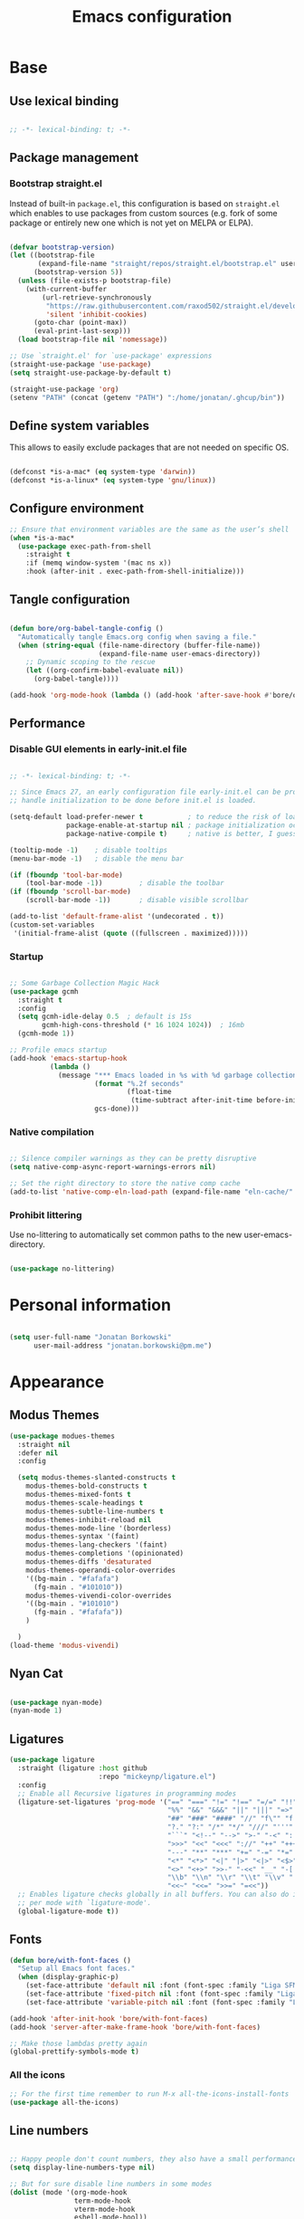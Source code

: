 #+TITLE: Emacs configuration
#+PROPERTY: header-args:emacs-lisp :tangle ./init.el
#+STARTUP: overview

* Base
** Use lexical binding

#+begin_src emacs-lisp

  ;; -*- lexical-binding: t; -*-

#+end_src

** Package management
*** Bootstrap straight.el

Instead of built-in ~package.el~, this configuration is based on ~straight.el~ which enables to use packages from custom sources (e.g. fork of some package or entirely new one which is not yet on MELPA or ELPA).

#+begin_src emacs-lisp

  (defvar bootstrap-version)
  (let ((bootstrap-file
         (expand-file-name "straight/repos/straight.el/bootstrap.el" user-emacs-directory))
        (bootstrap-version 5))
    (unless (file-exists-p bootstrap-file)
      (with-current-buffer
          (url-retrieve-synchronously
           "https://raw.githubusercontent.com/raxod502/straight.el/develop/install.el"
           'silent 'inhibit-cookies)
        (goto-char (point-max))
        (eval-print-last-sexp)))
    (load bootstrap-file nil 'nomessage))

  ;; Use `straight.el' for `use-package' expressions
  (straight-use-package 'use-package)
  (setq straight-use-package-by-default t)

  (straight-use-package 'org)
  (setenv "PATH" (concat (getenv "PATH") ":/home/jonatan/.ghcup/bin"))

#+end_src

** Define system variables

This allows to easily exclude packages that are not needed on specific OS.

#+begin_src emacs-lisp

  (defconst *is-a-mac* (eq system-type 'darwin))
  (defconst *is-a-linux* (eq system-type 'gnu/linux))

#+end_src
** Configure environment
#+begin_src emacs-lisp
  ;; Ensure that environment variables are the same as the user’s shell
  (when *is-a-mac*
    (use-package exec-path-from-shell
      :straight t
      :if (memq window-system '(mac ns x))
      :hook (after-init . exec-path-from-shell-initialize)))
#+end_src
** Tangle configuration

#+begin_src emacs-lisp

  (defun bore/org-babel-tangle-config ()
    "Automatically tangle Emacs.org config when saving a file."
    (when (string-equal (file-name-directory (buffer-file-name))
                        (expand-file-name user-emacs-directory))
      ;; Dynamic scoping to the rescue
      (let ((org-confirm-babel-evaluate nil))
        (org-babel-tangle))))

  (add-hook 'org-mode-hook (lambda () (add-hook 'after-save-hook #'bore/org-babel-tangle-config)))
#+end_src

** Performance
*** Disable GUI elements in early-init.el file

#+begin_src emacs-lisp :tangle ./early-init.el

  ;; -*- lexical-binding: t; -*-

  ;; Since Emacs 27, an early configuration file early-init.el can be provided to
  ;; handle initialization to be done before init.el is loaded.

  (setq-default load-prefer-newer t           ; to reduce the risk of loading outdated byte code files
                package-enable-at-startup nil ; package initialization occurs after `early-init-file'.
                package-native-compile t)     ; native is better, I guess?

  (tooltip-mode -1)    ; disable tooltips
  (menu-bar-mode -1)   ; disable the menu bar

  (if (fboundp 'tool-bar-mode)
      (tool-bar-mode -1))         ; disable the toolbar
  (if (fboundp 'scroll-bar-mode)
      (scroll-bar-mode -1))       ; disable visible scrollbar

  (add-to-list 'default-frame-alist '(undecorated . t))
  (custom-set-variables
   '(initial-frame-alist (quote ((fullscreen . maximized)))))
#+end_src

*** Startup

#+begin_src emacs-lisp

  ;; Some Garbage Collection Magic Hack
  (use-package gcmh
    :straight t
    :config
    (setq gcmh-idle-delay 0.5  ; default is 15s
          gcmh-high-cons-threshold (* 16 1024 1024))  ; 16mb
    (gcmh-mode 1))

  ;; Profile emacs startup
  (add-hook 'emacs-startup-hook
            (lambda ()
              (message "*** Emacs loaded in %s with %d garbage collections."
                       (format "%.2f seconds"
                               (float-time
                                (time-subtract after-init-time before-init-time)))
                       gcs-done)))

#+end_src

*** Native compilation

#+begin_src emacs-lisp

  ;; Silence compiler warnings as they can be pretty disruptive
  (setq native-comp-async-report-warnings-errors nil)

  ;; Set the right directory to store the native comp cache
  (add-to-list 'native-comp-eln-load-path (expand-file-name "eln-cache/" user-emacs-directory))

#+end_src

*** Prohibit littering

Use no-littering to automatically set common paths to the new user-emacs-directory.

#+begin_src emacs-lisp

  (use-package no-littering)

#+end_src

* Personal information

#+begin_src emacs-lisp

  (setq user-full-name "Jonatan Borkowski"
        user-mail-address "jonatan.borkowski@pm.me")

#+end_src

* Appearance

** Modus Themes
#+begin_src emacs-lisp
    (use-package modues-themes
      :straight nil
      :defer nil
      :config

      (setq modus-themes-slanted-constructs t
	    modus-themes-bold-constructs t
	    modus-themes-mixed-fonts t
	    modus-themes-scale-headings t
	    modus-themes-subtle-line-numbers t
	    modus-themes-inhibit-reload nil
	    modus-themes-mode-line '(borderless)
	    modus-themes-syntax '(faint)
	    modus-themes-lang-checkers '(faint)
	    modus-themes-completions '(opinionated)
	    modus-themes-diffs 'desaturated
	    modus-themes-operandi-color-overrides
	    '((bg-main . "#fafafa")
	      (fg-main . "#101010"))
	    modus-themes-vivendi-color-overrides
	    '((bg-main . "#101010")
	      (fg-main . "#fafafa"))
	    )

      )
    (load-theme 'modus-vivendi)
#+end_src
** Nyan Cat
#+begin_src emacs-lisp

  (use-package nyan-mode)
  (nyan-mode 1)

#+end_src

** Ligatures

#+begin_src emacs-lisp
  (use-package ligature
    :straight (ligature :host github
                        :repo "mickeynp/ligature.el")
    :config
    ;; Enable all Recursive ligatures in programming modes
    (ligature-set-ligatures 'prog-mode '("==" "===" "!=" "!==" "=/=" "!!" "??"
                                         "%%" "&&" "&&&" "||" "|||" "=>" "->" "<-"
                                         "##" "###" "####" "//" "f\"" "f'" "${"
                                         "?." "?:" "/*" "*/" "///" "'''" "\"\"\""
                                         "```" "<!--" "-->" ">-" "-<" "::" ">>"
                                         ">>>" "<<" "<<<" "://" "++" "+++" "--"
                                         "---" "**" "***" "+=" "-=" "*=" "/=" "=~"
                                         "<*" "<*>" "<|" "|>" "<|>" "<$>" "<=>"
                                         "<>" "<+>" ">>-" "-<<" "__" "-[ ]" "-[x]"
                                         "\\b" "\\n" "\\r" "\\t" "\\v" "|=" "!~"
                                         "<<~" "<<=" ">>=" "=<<"))
    ;; Enables ligature checks globally in all buffers. You can also do it
    ;; per mode with `ligature-mode'.
    (global-ligature-mode t))

#+end_src

** Fonts
#+begin_src emacs-lisp
  (defun bore/with-font-faces ()
    "Setup all Emacs font faces."
    (when (display-graphic-p)
      (set-face-attribute 'default nil :font (font-spec :family "Liga SFMono Nerd Font" :size 24 :weight 'regular))
      (set-face-attribute 'fixed-pitch nil :font (font-spec :family "Liga SFMono Nerd Font" :size 24 :weight 'regular))
      (set-face-attribute 'variable-pitch nil :font (font-spec :family "Liga SFMono Nerd Font" :size 24 :weight 'light))))

  (add-hook 'after-init-hook 'bore/with-font-faces)
  (add-hook 'server-after-make-frame-hook 'bore/with-font-faces)

  ;; Make those lambdas pretty again
  (global-prettify-symbols-mode t)

#+end_src

*** All the icons
#+begin_src emacs-lisp
  ;; For the first time remember to run M-x all-the-icons-install-fonts
  (use-package all-the-icons)
#+end_src

** Line numbers

#+begin_src emacs-lisp

  ;; Happy people don't count numbers, they also have a small performance boost to Emacs
  (setq display-line-numbers-type nil)

  ;; But for sure disable line numbers in some modes
  (dolist (mode '(org-mode-hook
                  term-mode-hook
                  vterm-mode-hook
                  eshell-mode-hool))
    (add-hook mode (lambda () (display-line-numbers-mode 0))))

#+end_src

** Tabs

#+begin_src emacs-lisp
  (use-package tab-bar
    :straight nil
    :config
    (setq tab-bar-close-button-show nil
          tab-bar-new-button nil
          tab-bar-separator " "
          tab-bar-show 1)
    :init
    (setq tab-bar-new-tab-to 'rightmost
          tab-bar-close-tab-select 'recent
          ;; set default tab name to current buffer.
          ;; alternative is to set new tab to scratch - tab-bar-new-tab-choice "*scratch*"
          tab-bar-new-tab-choice t
          tab-bar-tab-name-function 'tab-bar-tab-name-current
          tab-bar-format '(tab-bar-format-history tab-bar-format-tabs)
          ))

  (tab-bar-history-mode 1)
#+end_src
** TTY tweaks
#+begin_src emacs-lisp
  (set-display-table-slot standard-display-table 'vertical-border (make-glyph-code ?│))

  (setq mode-line-end-spaces nil)
#+end_src
* Editor
** Better defaults

#+begin_src emacs-lisp
  (setq inhibit-splash-screen t
        inhibit-startup-screen t
        inhibit-startup-message t
        initial-scratch-message nil
        kill-do-not-save-duplicates t
        require-final-newline t
        password-cache-expiry nil
        custom-safe-themes t
        scroll-margin 2
        ;; select-enable-clipboard t
        visible-bell t
        warning-minimum-level :error)

  (recentf-mode 1)
  (global-so-long-mode 1)
  (fset 'yes-or-no-p 'y-or-n-p)
  (global-auto-revert-mode t)
  (set-default-coding-systems 'utf-8)
  (global-hl-line-mode 1)

  (setq x-alt-keysym 'meta) ;; Alt as Meta key
#+end_src

** Buffers

#+begin_src emacs-lisp
  (use-package emacs
    :straight nil
    :bind
    (("C-x K"   . bore/kill-buffer)
     ("C-z"     . repeat)
     ("C-c q q" . kill-emacs))
    :init
    ;; Add prompt indicator to `completing-read-multiple'.
    ;; Alternatively try `consult-completing-read-multiple'.
    (defun crm-indicator (args)
      (cons (concat "[CRM] " (car args)) (cdr args)))
    (advice-add #'completing-read-multiple :filter-args #'crm-indicator)

    ;; TAB cycle if there are only few candidates
    (setq completion-cycle-threshold 3)

    ;; Do not allow the cursor in the minibuffer prompt
    (setq minibuffer-prompt-properties
          '(read-only t cursor-intangible t face minibuffer-prompt))
    (add-hook 'minibuffer-setup-hook #'cursor-intangible-mode)

    ;; Clean up whitespace, newlines and line breaks
    (add-hook 'before-save-hook 'delete-trailing-whitespace)

    ;; Emacs 28: Hide commands in M-x which do not work in the current mode.
    ;; Vertico commands are hidden in normal buffers.
    (setq read-extended-command-predicate
          #'command-completion-default-include-p)

    ;; Enable recursive minibuffers
    (setq enable-recursive-minibuffers t)

    ;; Enable indentation+completion using the TAB key.
    ;; `completion-at-point' is often bound to M-TAB.
    (setq tab-always-indent 'complete))

  (defun bore/kill-buffer (&optional arg)
    "Kill buffer which is currently visible (ARG)."
    (interactive "P")
    (if arg
        (call-interactively 'kill-buffer)
      (kill-this-buffer)))
#+end_src


#+begin_src emacs-lisp

  (use-package ibuffer
    :straight nil
    :bind (("C-x C-b" . ibuffer))
    :config
    (setq ibuffer-expert t
          ibuffer-display-summary nil
          ibuffer-use-other-window nil
          ibuffer-show-empty-filter-groups nil
          ibuffer-movement-cycle nil
          ibuffer-default-sorting-mode 'filename/process
          ibuffer-use-header-line t
          ibuffer-default-shrink-to-minimum-size nil
          ibuffer-formats
          '((mark modified read-only locked " "
                  (name 40 40 :left :elide)
                  " "
                  (size 9 -1 :right)
                  " "
                  (mode 16 16 :left :elide)
                  " " filename-and-process)
            (mark " "
                  (name 16 -1)
                  " " filename))
          ibuffer-saved-filter-groups nil
          ibuffer-old-time 48)
    (add-hook 'ibuffer-mode-hook #'hl-line-mode))

#+end_src

** History

#+begin_src emacs-lisp
  (use-package savehist
    :straight nil
    :config
    (setq savehist-save-minibuffer-history t
          savehist-autosave-interval nil
          savehist-additional-variables
          '(kill-ring
            register-alist
            mark-ring global-mark-ring
            search-ring regexp-search-ring))
    (savehist-mode 1))
  (setq undo-limit 80000000
        history-limit 5000
        history-delete-duplicates t)

#+end_src

** Autosave

#+begin_src emacs-lisp

  ;; Enable autosave and backup
  (setq auto-save-default t
        auto-save-file-name-transforms `((".*" ,(expand-file-name "auto-save" user-emacs-directory) t))
        make-backup-files t
        backup-directory-alist `((".*" . ,(expand-file-name "backup" user-emacs-directory)))
        backup-by-copying t
        version-control t
        delete-old-versions t
        kept-new-versions 6
        kept-old-versions 2
        create-lockfiles nil)

#+end_src

** Recent files

#+begin_src emacs-lisp

  (use-package recentf
    :straight nil
    :commands recentf-open-files
    :config
    (setq recentf-max-menu-items 100
          recentf-max-saved-items 100)
    (recentf-mode 1))

#+end_src

** Parens

#+begin_src emacs-lisp

  (use-package paren
    :straight nil
    :config
    (setq show-paren-delay 0
          show-paren-highlight-openparen t
          show-paren-when-point-inside-paren t)
    (show-paren-mode 1))

  ;; A little bit of rainbow here and there
  (use-package rainbow-delimiters
    :straight t
    :hook (prog-mode . rainbow-delimiters-mode))

#+end_src
** Electric behavior

#+begin_src emacs-lisp

  (use-package elec-pair
    :straight nil
    :config
    (setq electric-pair-inhibit-predicate'electric-pair-conservative-inhibit
          electric-pair-skip-self 'electric-pair-default-skip-self
          electric-pair-skip-whitespace nil
          electric-pair-preserve-balance t)
    (electric-indent-mode 1)
    (electric-pair-mode 1))

#+end_src

** Navigation
*** Scrolling

#+begin_src emacs-lisp
  (setq scroll-conservatively 101                    ; value greater than 100 gets rid of half page jumping
        mouse-wheel-scroll-amount '(3 ((shift) . 3)) ; how many lines at a time
        mouse-wheel-progressive-speed t              ; accelerate scrolling
        mouse-wheel-follow-mouse 't)                 ; scroll window under mouse
#+end_src

*** Isearch

#+begin_src emacs-lisp

  (use-package isearch
    :straight nil
    :bind
    :config
    (setq isearch-lazy-count t))

#+end_src

*** Avy

#+begin_src emacs-lisp

  ;; Just a thought... and you are there!
  (use-package avy
    :straight t
    :bind (("C-'" . avy-goto-char-timer)
           :map isearch-mode-map
           ("C-'" . avy-isearch))
    :config
    (setq avy-keys '(?n ?e ?i ?s ?t ?r ?i ?a)
          avy-timeout-seconds .3
          avy-background t))

#+end_src

*** Ace-window

#+begin_src emacs-lisp

  (use-package ace-window
    :straight t
    :commands ace-window
    :bind ("M-o" . ace-window)
    :config
    (setq aw-keys '(?n ?e ?i ?s ?t ?r ?i ?a)))

#+end_src

*** Winner-mode

#+begin_src emacs-lisp

  ;; Allow me to undo my windows
  (use-package winner
    :straight nil
    :hook
    (after-init . winner-mode))

#+end_src

** Mode-line

#+begin_src emacs-lisp
  (setq mode-line-position-line-format `(" %l:%c"))
  (setq mode-line-position-column-line-format '(" %l,%c"))
  (setq mode-line-compact nil)
  (setq-default mode-line-format
                '("%e"
                  mode-line-front-space
                  mode-line-mule-info
                  mode-line-client
                  mode-line-modified
                  mode-line-remote
                  mode-line-frame-identification
                  mode-line-buffer-identification
                  "  "
                  mode-line-position
                  "  "
                  (vc-mode vc-mode)
                  "  "
                  mode-line-modes
                  "  "
                  mode-line-misc-info
                  mode-line-end-spaces))

  (use-package minions
    :straight t
    :config
    (minions-mode 1))
#+end_src

** Helpful packages

#+begin_src emacs-lisp
  (use-package which-key
    :straight t
    :defer t
    :init (which-key-mode)
    :config
    (setq which-key-idle-delay 0.5))

  (use-package helpful
    :straight t
    :commands helpful-callable helpful-variable helpful-command helpful-key
    :bind
    ([remap describe-function] . helpful-function)
    ([remap describe-command]  . helpful-command)
    ([remap describe-variable] . helpful-variable)
    ([remap describe-key]      . helpful-key))

#+end_src
** Highlight TODO in code
#+begin_src emacs-lisp
  (use-package hl-todo
    :straight t
    :hook (prog-mode . hl-todo-mode))
#+end_src

** Multiple cursors
#+begin_src emacs-lisp
  (use-package iedit
    :straight t
    :commands iedit-mode iedit-rectangle-mode
    :bind ("C-;" . iedit-mode))

  (use-package evil-multiedit
    :defer t)

  (use-package multiple-cursors
    :straight t
    :bind (("C-<" . mc/mark-previous-like-this)
           ("C->" . mc/mark-next-like-this)
           ("C-c C-<" . mc/mark-all-like-this)
           ("C-S-<mouse-1>" . mc/add-cursor-on-click)))

  ;; add evil-mc
#+end_src

** Clipetty
#+begin_src emacs-lisp
  (use-package clipetty
    :straight t
    :unless (display-graphic-p)
    :hook (tty-setup . global-clipetty-mode))
#+end_src
* Tools
** Spellcheck
#+begin_src emacs-lisp
  (use-package ispell
    :straight nil
    :config
    (setq ispell-program-name "hunspell"
          ispell-dictionary "en_US,pl_PL")
    (ispell-set-spellchecker-params)
    (ispell-hunspell-add-multi-dic ispell-dictionary))

  (use-package flyspell
    :hook ((message-mode git-commit-mode org-mode text-mode) . flyspell-mode)
    :bind (:map flyspell-mode-map
                ("C-." . nil)
                ("C-;" . nil))
    :config
    (setq flyspell-issue-welcome-flag nil
          flyspell-issue-message-flag nil))
#+end_src

** Emacs Web Wowser
#+begin_src emacs-lisp
  (use-package browse-url
    :straight nil
    :config
    (setq browse-url-secondary-browser-function 'eww-browse-url
          browse-url-browser-function 'browse-url-default-browser))

  (use-package shr
    :straight nil
    :config
    (setq shr-use-colors nil             ; t is bad for accessibility
          shr-use-fonts nil              ; t is not for me
          shr-max-image-proportion 0.6
          shr-image-animate nil          ; No GIFs, thank you!
          shr-width nil
          shr-discard-aria-hidden t
          shr-cookie-policy nil))

  (use-package url-cookie
    :straight nil
    :config (setq url-cookie-untrusted-urls '(".*")))

  (use-package eww
    :straight nil
    :bind ("C-c o b" . eww)
    :config
    (setq eww-restore-desktop t
          eww-desktop-remove-duplicates t
          eww-header-line-format nil
          eww-search-prefix "https://duckduckgo.com/?ia="
          eww-download-directory (expand-file-name "~/Downloads")
          eww-suggest-uris
          '(eww-links-at-point
            thing-at-point-url-at-point)
          eww-history-limit 150
          eww-use-external-browser-for-content-type
          "\\`\\(video/\\|audio\\)"
          eww-browse-url-new-window-is-tab nil
          eww-form-checkbox-selected-symbol "[X]"
          eww-form-checkbox-symbol "[ ]"
          eww-retrieve-command nil))
#+end_src

** PDF

#+begin_src emacs-lisp
  (use-package pdf-tools
    :mode ("\\.pdf\\'" . pdf-view-mode)
    :magic ("%PDF" . pdf-view-mode))
#+end_src

** Dired

#+begin_src emacs-lisp
  (use-package dired
    :straight nil
    :commands dired dired-jump
    :config
    (setq dired-kill-when-opening-new-dired-buffer t
          delete-by-moving-to-trash t
          dired-dwim-target t
          dired-recursive-copies 'always
          dired-recursive-deletes 'always))

  (use-package consult-dir
    :straight t
    :bind (("C-x C-d" . consult-dir)
           :map vertico-map
           ("C-x C-d" . consult-dir)
           ("C-x C-j" . consult-dir-jump-file)))

#+end_src

** Project

#+begin_src emacs-lisp
  (use-package project
    :straight t)
#+end_src

** Git

#+begin_src emacs-lisp
  (use-package magit
    :straight t
    :commands magit-file-delete
    :init
    (setq magit-auto-revert-mode nil)             ; `global-auto-revert-mode'
    :config
    (setq transient-default-level 5
          magit-diff-refine-hunk t                ; show granular diffs in selected hunk
          magit-save-repository-buffers nil       ; don't autosave repo buffers
          magit-revision-insert-related-refs nil) ; don't display parent/related refs in commit buffers
    :custom
    (magit-section-visibility-indicator nil)
    (magit-display-buffer-function #'magit-display-buffer-same-window-except-diff-v1))

  (use-package magit-todos
    :after magit
    :config
    (setq magit-todos-keyword-suffix "\\(?:([^)]+)\\)?:?") ; make colon optional
    (define-key magit-todos-section-map "j" nil))


  (use-package ediff
    :straight nil
    :config
    (setq ediff-merge-split-window-function 'split-window-horizontally
          ediff-split-window-function 'split-window-horizontally
          ediff-window-setup-function 'ediff-setup-windows-plain))

  (use-package diff-hl
    :straight t
    :config
    (setq diff-hl-draw-borders nil)
    (global-diff-hl-mode 1))
#+end_src

** Terminal
#+begin_src emacs-lisp
  (use-package eshell
    :straight nil
    :commands eshell
    :bind ("C-c o E" . eshell)
    :config
    (setq eshell-kill-processes-on-exit t
          eshell-highlight-prompt t
          eshell-hist-ignoredups t
          eshell-prompt-regexp "^.* λ "))

  (use-package eshell-syntax-highlighting
    :straight t
    :after eshell-mode
    :config
    (eshell-syntax-highlighting-global-mode +1))

  (use-package eshell-toggle
    :straight t
    :commands eshell-toggle
    :bind ("C-c o e" . eshell-toggle)
    :custom
    (eshell-toggle-size-fraction 4)
    (eshell-toggle-run-command nil))

  (use-package vterm
    :straight t
    :bind
    ("C-c o t" . vterm-other-window)
    ("C-c o T" . vterm)
    :config
    (setq vterm-kill-buffer-on-exit t
          vterm-always-compile-module t
          vterm-max-scrollback 5000
          vterm-timer-delay nil
          vterm-shell "/bin/zsh"))

#+end_src
** Rainbow mode
#+begin_src emacs-lisp
  (use-package rainbow-mode
    :straight t
    :commands rainbow-mode)
#+end_src

** Olivetti
#+begin_src emacs-lisp
  (use-package olivetti
    :straight t
    :commands olivetti-mode
    :config
    (setq olivetti-body-width 100))
#+end_src
** OS TTY

#+begin_src emacs-lisp
  (setq xterm-set-window-title t)
  (setq visible-cursor nil)
  ;; Enable the mouse in terminal Emacs
  (add-hook 'tty-setup-hook #'xterm-mouse-mode)
#+end_src

** Embark

#+begin_src emacs-lisp
  (use-package embark
    :straight t
    :bind
    (("C-." . embark-act)
     ("C-h B" . embark-bindings))
    :init
    (setq prefix-help-command #'embark-prefix-help-command)
    :config
    ;; Hide the mode line of the Embark live/completions buffers
    (add-to-list 'display-buffer-alist
                 '("\\`\\*Embark Collect \\(Live\\|Completions\\)\\*"
                   nil
                   (window-parameters (mode-line-format . none)))))

  (use-package embark-consult
    :straight t
    :after (embark consult)
    :demand t ; only necessary if you have the hook below
    ;; auto-updating embark collect buffer
    :hook
    (embark-collect-mode . consult-preview-at-point-mode))
#+end_src

** Yasnipet

#+begin_src emacs-lisp
  (use-package yasnippet
    :straight t
    :config
    (setq yas-snippet-dirs
          (append yas-snippet-dirs
                  '("~/.emacs.d/snippets")))
    (yas-global-mode 1)
    )
#+end_src
** TempEL
#+begin_src emacs-lisp
  ;; Configure Tempel
  (use-package tempel
    :bind (("M-+" . tempel-complete) ;; Alternative tempel-expand
           ("M-*" . tempel-insert))

    :init

    ;; Setup completion at point
    (defun tempel-setup-capf ()
      ;; Add the Tempel Capf to `completion-at-point-functions'. `tempel-expand'
      ;; only triggers on exact matches. Alternatively use `tempel-complete' if
      ;; you want to see all matches, but then Tempel will probably trigger too
      ;; often when you don't expect it.
      ;; NOTE: We add `tempel-expand' *before* the main programming mode Capf,
      ;; such that it will be tried first.
      (setq-local completion-at-point-functions
                  (cons #'tempel-expand
                        completion-at-point-functions)))

    (add-hook 'prog-mode-hook 'tempel-setup-capf)
    (add-hook 'text-mode-hook 'tempel-setup-capf)

    ;; Optionally make the Tempel templates available to Abbrev,
    ;; either locally or globally. `expand-abbrev' is bound to C-x '.
    ;; (add-hook 'prog-mode-hook #'tempel-abbrev-mode)
    ;; (tempel-global-abbrev-mode)
    )
#+end_src

** Elfeed RSS
#+begin_src emacs-lisp
  (use-package elfeed
    :straight t
    :config
    (setq elfeed-feeds
          '(("https://sachachua.com/blog/category/emacs/feed/" blog emacs)
            ("https://lexi-lambda.github.io/feeds/all.atom.xml" blog haskell alexis)
            ("https://www.stephendiehl.com/feed.rss" blog diehl haskell)
            ("http://www.reddit.com/r/emacs/.rss" reddit emacs)))
    :bind
    ("C-x w" . elfeed))
#+end_src

** Vertico

#+begin_src emacs-lisp
  ;; Enable vertigo
  (use-package vertico
    :straight t
    :init
    (vertico-mode)
    (setq vertico-resize t
          vertico-cycle t
          vertico-count 17
          completion-in-region-function
          (lambda (&rest args)
            (apply (if vertico-mode
                       #'consult-completion-in-region
                     #'completion--in-region)
                   args))))
#+end_src

** Orderless

#+begin_src emacs-lisp

  ;; Use the orderless completion style
  (use-package orderless
    :straight t
    :init
    (setq completion-styles '(orderless)
          completion-category-defaults nil
          completion-category-overrides '((file (styles partial-completion)))))

#+end_src

** Marginalia

#+begin_src emacs-lisp

  ;; I want to know every detail... one the margin
  (use-package marginalia
    :after vertico
    :straight t
    :custom
    (marginalia-annotators '(marginalia-annotators-heavy
                             marginalia-annotators-light
                             nil))
    :init
    (marginalia-mode))

#+end_src
** Embark

#+begin_src emacs-lisp

  (use-package embark
    :ensure t

    :bind
    (("C-." . embark-act)
     ("C-h B" . embark-bindings))

    :init

    ;; Optionally replace the key help with a completing-read interface
    (setq prefix-help-command #'embark-prefix-help-command)

    :config

    ;; Hide the mode line of the Embark live/completions buffers
    (add-to-list 'display-buffer-alist
                 '("\\`\\*Embark Collect \\(Live\\|Completions\\)\\*"
                   nil
                   (window-parameters (mode-line-format . none)))))

  (use-package embark-consult
    :after (embark consult)
    :config
    (add-hook 'embark-collect-mode-hook #'consult-preview-at-point-mode))

#+end_src
** Consult
#+begin_src emacs-lisp

  (use-package consult
    :straight t
    :defer t
    :bind (
           ;; C-x bindings (ctl-x-map)
           ("C-x C-r" . consult-recent-file)
           ("C-x M-:" . consult-complex-command)     ; orig. repeat-complex-command
           ("C-x b"   . consult-buffer)              ; orig. switch-to-buffer
           ("C-x M-k" . consult-kmacro)
           ("C-x M-m" . consult-minor-mode-menu)
           ("C-x r b" . consult-bookmark)            ; override bookmark-jump
           ("C-x 4 b" . consult-buffer-other-window) ; orig. switch-to-buffer-other-window
           ("C-x 5 b" . consult-buffer-other-frame)  ; orig. switch-to-buffer-other-frame
           ;; Other custom bindings
           ("M-y" . consult-yank-pop)                ; orig. yank-pop
           ("<help> a" . consult-apropos)            ; orig. apropos-command
           ;; M-g bindings (goto-map)
           ("M-g e" . consult-compile-error)
           ("M-g f" . consult-flycheck)               ; Alternative: consult-flycheck
           ("M-g g" . consult-goto-line)             ; orig. goto-line
           ("M-g M-g" . consult-goto-line)           ; orig. goto-line
           ("M-g o" . consult-outline)               ; Alternative: consult-org-heading
           ("M-g m" . consult-mark)
           ("M-g k" . consult-global-mark)
           ("M-g i" . consult-imenu)
           ("M-g I" . consult-imenu-multi)
           ;; M-s bindings (search-map)
           ("M-s f" . consult-find)
           ("M-s F" . consult-locate)
           ("M-s g" . consult-grep)
           ("M-s G" . consult-git-grep)
           ("M-s r" . consult-ripgrep)
           ("M-s l" . consult-line)
           ("M-s L" . consult-line-multi)
           ("M-s m" . consult-multi-occur)
           ("M-s k" . consult-keep-lines)
           ("M-s u" . consult-focus-lines)
           ;; Isearch integration
           ("M-s e" . consult-isearch-history)
           :map isearch-mode-map
           ("M-e" . consult-isearch-history)          ; orig. isearch-edit-string
           ("M-s e" . consult-isearch-history))       ; orig. isearch-edit-string

    :hook (completion-list-mode . consult-preview-at-point-mode)
    :init
    (setq register-preview-delay 0
          register-preview-function #'consult-register-format)
    (advice-add #'register-preview :override #'consult-register-window)
    (advice-add #'completing-read-multiple :override #'consult-completing-read-multiple)
    (setq xref-show-xrefs-function #'consult-xref
          xref-show-definitions-function #'consult-xref)
    :config
    (consult-customize
     consult-theme
     :preview-key '(:debounce 0.5 any)
     consult-ripgrep consult-git-grep consult-grep
     consult-bookmark consult-recent-file consult-xref
     ;; consult--source-file consult--source-project-file consult--source-bookmark
     :preview-key (kbd "M-."))

    (setq consult-narrow-key "<"
          consult-line-numbers-widen t
          consult-async-min-input 2
          consult-async-refresh-delay  0.15
          consult-async-input-throttle 0.2
          consult-async-input-debounce 0.1)

    (setq consult-project-root-function
          (lambda ()
            (when-let (project (project-current))
              (car (project-roots project))))))

#+end_src
** Mu4e
#+begin_src emacs-lisp
  (when *is-a-linux*
    (use-package mu4e
      :straight nil
      :commands mu4e mu4e-compose-new
      :bind ("C-c o m" . mu4e)

      :config
      (require 'mu4e-org)

      (setq mu4e-contexts
            (list
             (make-mu4e-context
              :name "Proton"
              :match-func
              (lambda (msg)
                (when msg
                  (string-prefix-p "/Proton" (mu4e-message-field msg :maildir))))
              :vars '((user-mail-address . "jonatan.borkowski@pm.me")
                      (user-full-name . "Jonatan Borkowski")
                      (user-draft-folder . "/Proton/Drafts")
                      (mu4e-sent-folder  . "/Proton/Sent Mail")
                      (mu4e-refile-folder  . "/Proton/All Mail")
                      (mu4e-trash-folder  . "/Proton/Trash")))

             ;; Work account
             (make-mu4e-context
              :name "Work"
              :match-func
              (lambda (msg)
                (when msg
                  (string-prefix-p "/Restamatic" (mu4e-message-field msg :maildir))))
              :vars '((user-mail-address . "jonatan.borkowski@restaumatic.com")
                      (user-full-name    . "Jonatan Borkowski")
                      (mu4e-drafts-folder  . "/Restaumatic/[Gmail]/Drafts")
                      (mu4e-sent-folder  . "/Restaumatic/[Gmail]/Sent Mail")
                      (mu4e-refile-folder  . "/Restaumatic/[Gmail]/All Mail")
                      (mu4e-trash-folder  . "/Restamatic/[Gmail]/Trash")))))

      ;; Get mail
      (setq mu4e-maildir "~/.mail"
            mu4e-get-mail-command "mbsync -a"
            mu4e-change-filenames-when-moving t   ; needed for mbsync
            mu4e-update-interval 120)             ; update every 2 minutes

      ;; Send mail
      (setq mail-specify-envelope-from t
            message-send-mail-function 'smtpmail-send-it
            smtpmail-auth-credentials "~/.authinfo.gpg"
            smtpmail-smtp-server "127.0.0.1"
            message-kill-buffer-on-exit t
            smtpmail-stream-type 'starttls
            smtpmail-smtp-service 1025))

    ;; Trust certificates
    (require 'gnutls)
    (if (file-exists-p "~/.config/protonmail/bridge/cert.pem")
        (add-to-list 'gnutls-trustfiles (expand-file-name "~/.config/protonmail/bridge/cert.pem")))
    )


  (when *is-a-linux*
    (use-package org-msg
      :after mu4e
      :straight t
      :config
      (setq org-msg-options "html-postamble:nil H:5 num:nil ^:{} toc:nil author:nil email:nil tex:dvipng"
            org-msg-startup "hidestars indent inlineimages"
            org-msg-greeting-name-limit 3
            org-msg-default-alternatives '((new . (utf-8 html))
                                           (reply-to-text . (utf-8))
                                           (reply-to-html . (utf-8 html)))
            org-msg-convert-citation t)))
#+end_src
** JIRA
#+begin_src emacs-lisp
  (use-package org-jira
    :straight t
    :init
    (make-directory "~/.org-jira" 0)
    :config

    (setq jiralib-url "https://restaumatic.atlassian.net")

    (setq org-jira-custom-jqls
          '((:jql " project IN (RS) and createdDate >= '2022-01-01' order by created DESC "
                  :limit 10
                  :filename "this-years-work")
            (:jql " project IN (RS)
  AND status IN ('To Do', 'In Development')
  AND (labels = EMPTY or labels NOT IN ('FutureUpdate'))
  order by priority, created DESC "
                  :limit 20
                  :filename "ex-ahu-priority-items")
            ))
    )
#+end_src

* Development
** Direnv

#+begin_src emacs-lisp

  (use-package envrc
    :straight t
    :config
    (envrc-global-mode))

#+end_src

** Project custom
#+begin_src emacs-lisp
  (defun bore/project-override (dir)
    (let ((override (locate-dominating-file dir ".project.el")))
      (if override
          (cons 'vc override)
        nil)))
  (use-package project
    :config
    (add-hook 'project-find-functions #'bore/project-override))
#+end_src
** Language Server Protocol

#+begin_src emacs-lisp
  (use-package lsp-mode
    :straight t
    :hook ((c-mode
            c++-mode
            c-or-c++-mode
            js-mode
            rust-mode
            typescript-mode
            purescript-mode
            haskell-mode
            elixir-mode) . lsp-deferred)
    :bind (:map lsp-mode-map
                ("C-c c d" . lsp-describe-thing-at-point)
                ("C-c c s" . consult-lsp-symbols)
                ("C-c c t" . lsp-goto-type-definition)
                ("M-," . lsp-find-references)
                ("M-." . lsp-find-definition)
                ("C-c c f" . lsp-format-buffer)
                ("C-c c x" . lsp-execute-code-action)
                ("C-c c r" . lsp-rename)
                ("C-c c j" . consult-lsp-symbols))
    :commands lsp lsp-deferred

    :config
    (setq lsp-idle-delay 0.5
          lsp-diagnostics-provider t
          lsp-keep-workspace-alive nil
          lsp-headerline-breadcrumb-enable nil
          lsp-modeline-code-actions-enable nil
          lsp-modeline-diagnostics-enable nil
          lsp-modeline-workspace-status-enable nil
          lsp-enable-file-watchers nil
          lsp-file-watch-threshold 5000
          read-process-output-max (* 1024 1024))
    (add-hook 'lsp-completion-mode-hook
              (lambda ()
                (setf (alist-get 'lsp-capf completion-category-defaults) '((styles . (orderless)))))))



  ;; (add-to-list 'lsp-server-programs '(haskell-mode . ;; ("haskell-language-server-wrapper" "--lsp")))
  ;;(add-to-list 'lsp-server-programs '(elixir-mode  ; "~/.emacs.d/elixir-ls/release/language_server.sh"))


  (use-package lsp-haskell
    :straight t
    :after (lsp haskell-mode))

  (use-package consult-lsp
    :straight t
    :after lsp-mode)

#+end_src

** Completions
*** Corfu
#+begin_src emacs-lisp

  (use-package corfu
    ;; Optional customizations
    :straight t
    :custom
    (corfu-cycle t)                ; enable cycling for `corfu-next/previous'
    (corfu-auto nil)               ; disable auto completion
    (corfu-quit-no-match t)        ; automatically quit if there is no match
    (corfu-echo-documentation nil) ; do not show documentation in the echo area
    ;; :init
    ;; (corfu-global-mode)
    )

#+end_src

*** Cape

#+begin_src emacs-lisp

  (use-package cape
    :straight t
    :after corfu
    :init
    (add-to-list 'completion-at-point-functions #'cape-file)
    (add-to-list 'completion-at-point-functions #'cape-dabbrev)
    (add-to-list 'completion-at-point-functions #'cape-keyword)
    :config
    (advice-add 'pcomplete-completions-at-point :around #'cape-wrap-silent))

#+end_src

*** Hippie-expand

#+begin_src emacs-lisp
  ;; Use the overpowered expand of the hippies
  (use-package hippie-exp
    :straight nil
    :bind ("M-/" . hippie-expand)
    :config
    (setq hippie-expand-try-functions-list
          '(try-expand-dabbrev-visible
            try-expand-dabbrev
            try-expand-dabbrev-all-buffers
            try-expand-dabbrev-from-kill
            try-complete-file-name-partially
            try-complete-file-name
            try-expand-all-abbrevs
            try-expand-list
            try-expand-line)))

#+end_src

** Flymake

#+begin_src emacs-lisp

  (use-package flymake
    :straight nil
    :hook (prog-mode . flymake-mode)
    :bind (("M-n" . flymake-goto-next-error)
           ("M-p"  . flymake-goto-prev-error))
    :config
    (setq flymake-suppress-zero-counters t)
    (setq flymake-mode-line-counter-format
          '(" " flymake-mode-line-error-counter
            flymake-mode-line-warning-counter
            flymake-mode-line-note-counter "")))

  (use-package flymake-collection
    :straight t
    :hook (after-init . flymake-collection-hook-setup))
#+end_src

** Reformatter
#+begin_src emacs-lisp
  (use-package reformatter
    :straight t
    :defer t)
#+end_src
* Lang
** Haskell

#+begin_src emacs-lisp

  (use-package haskell-mode
    :straight t
    :mode (("\\.hs\\'"    . haskell-mode)
           ("\\.cabal\\'" . haskell-cabal-mode))

    :hook ((haskell-mode . interactive-haskell-mode)
           (haskell-mode . haskell-indentation-mode)
           (haskell-mode . fourmolu-format-on-save-mode))

    :bind (:map haskell-mode-map
                ("C-c c o" . hoogle)
                ("C-c c f" . fourmolu-format-buffer))
    :custom
    (haskell-interactive-popup-errors nil)
    (haskell-process-log t)
    (haskell-process-type 'stack-ghci)
    (haskell-process-load-or-reload-prompt t)
    (haskell-process-auto-import-loaded-modules t)
    (haskell-process-suggest-hoogle-imports t)
    (haskell-process-suggest-remove-import-lines t))

  (reformatter-define fourmolu-format
    :program "fourmolu"
    :args (list "--stdin-input-file" (buffer-file-name))
    :lighter " fourmolu")

#+end_src

#+begin_src emacs-lisp
  (use-package ghcid
    :straight (:package "ghcid" :host nil :type git :repo "https://github.com/ndmitchell/ghcid" )
    :defer
    :load-path "site-lisp/"
    :bind (:map projectile-mode-map
                ("C-c m s" . ghcid)
                ("C-c m b" . show-ghcid-buf)
                ("C-c m t" . set-ghcid-target))
    :custom
    (ghcid-target "")
    ;;:config (setq-local default-directory projectile-project-root)
    :preface
    (use-package haskell-mode :ensure t)
    (defun show-ghcid-buf ()
      (interactive)
      (show-buffer ghcid-buf-name))
    (defun set-ghcid-target (ghcid-targ &optional ghcid-test-targ)
      (interactive
       (list
        (completing-read "ghcid target: " (map 'list (lambda (targ) (format "%s:%s" (projectile-project-name) targ)) (haskell-cabal-enum-targets)))
        (completing-read "ghcid --test target: " '("--test=main" "--test=Main.main" nil))))
      (setq ghcid-target ghcid-targ)
      (when ghcid-test-targ
        (setq ghcid-target-test (format "%s" ghcid-test-targ)))
      (kill-ghcid)
      (ghcid)))

#+end_src

** Toml

#+begin_src emacs-lisp

  (use-package toml-mode
    :straight t
    :mode "\\.toml\\'")

#+end_src

** Yaml

#+begin_src emacs-lisp

  (use-package yaml-mode
    :straight t
    :mode "\\.ya?ml\\'")
  (setq js-indent-level 2)
#+end_src

** Dhall

#+begin_src emacs-lisp
  (use-package dhall-mode
    :defer t
    :config
    (set-repl-handler! 'dhall-mode #'dhall-repl-show)
    (setq dhall-format-at-save t)
    )
#+end_src

** Lua

#+begin_src emacs-lisp

  (use-package lua-mode
    :straight t
    :mode "\\.lua\\'")

#+end_src

** Markdown

#+begin_src emacs-lisp

  (use-package markdown-mode
    :straight t
    :mode (("README\\.md\\'" . gfm-mode)
           ("\\.md\\'"       . markdown-mode)
           ("\\.markdown\\'" . markdown-mode))
    :commands (markdown-mode gfm-mode)
    :config
    (setq markdown-fontify-code-blocks-natively t))

#+end_src

** Org mode
*** Org
#+begin_src emacs-lisp
  (use-package org
    :straight t
    :commands org-capture org-agenda
    :init
    (add-hook 'org-mode-hook
	      (lambda ()
		(variable-pitch-mode 1)
		(org-modern-mode)
		(visual-line-mode 1)))
    :config
    (setq org-directory "~/org/"
	  org-adapt-indentation nil
	  org-edit-src-persistent-message nil
	  org-fold-catch-invisible-edits 'show-and-error
	  org-insert-heading-respect-content t
	  org-fontify-quote-and-verse-blocks t
	  org-tags-column 0
	  org-hide-emphasis-markers t
	  org-hide-macro-markers t
	  org-hide-leading-stars nil
	  org-ellipsis "…"
	  org-capture-bookmark nil
	  org-mouse-1-follows-link t
	  org-pretty-entities t
	  org-pretty-entities-include-sub-superscripts nil
	  org-indirect-buffer-display 'current-window
	  org-eldoc-breadcrumb-separator " → "
	  org-enforce-todo-dependencies t
	  org-startup-folded t
	  org-use-sub-superscripts '{}
	  org-src-fontify-natively t
	  org-src-tab-acts-natively t
	  org-fontify-done-headline t
	  org-fontify-quote-and-verse-blocks t
	  org-fontify-whole-heading-line t
	  org-capture-bookmark nil
	  org-priority-faces
	  '((?A . error)
	    (?B . warning)
	    (?C . success))

	  org-entities-user
	  '(("flat"  "\\flat" nil "" "" "266D" "♭")
	    ("sharp" "\\sharp" nil "" "" "266F" "♯"))

	  org-imenu-depth 6
	  org-structure-template-alist
	  '(("s" . "src")
	    ("e" . "src emacs-lisp")
	    ("h" . "src haskell")
	    ("E" . "example")
	    ("q" . "quote")
	    ("c" . "comment")))
    )

  (use-package org-modern
    :straight t)
#+end_src
*** Org agenda
#+begin_src emacs-lisp
  (use-package org-agenda
    :straight nil
    :bind
    (("C-c a" . org-agenda)
     ("C-c x" . org-capture))
    :init
    (add-hook 'org-agenda-finalize-hook (lambda () (org-modern-agenda)));13u
    :config
    (setq-default org-agenda-files (list org-directory)
                  org-agenda-compact-blocks nil
                  org-agenda-window-setup 'current-window
                  org-agenda-skip-unavailable-files t
                  org-agenda-span 10
                  calendar-week-start-day 1
                  org-agenda-start-on-weekday nil
                  org-agenda-start-day "-3d"
                  org-agenda-deadline-faces
                  '((1.001 . error)
                    (1.0 . org-warning)
                    (0.5 . org-upcoming-deadline)
                    (0.0 . org-upcoming-distant-deadline))
                  org-agenda-inhibit-startup t))
#+end_src
*** Org capture
#+begin_src emacs-lisp
  (setq org-capture-templates
        '(
          ("t" "Todo" entry (file+headline "~/org/inbox.org" "Tasks")
           "* TODO %? \n%U" :empty-lines 1)
          ("w" "Work Issues" entry (file+headline "~/org/work.org" "Issues")
           "* TODO %?\n  %i\n  %a" :empty-line 1)
          ("e" "Event" entry (file+headline "~/org/agenda.org" "Agenda")
           "** %? \n %^T\n%U" :empty-lines 1))
        )

#+end_src

*** Org roam
#+begin_src emacs-lisp
  (use-package org-roam
    :straight t
    :init
    (setq org-roam-v2-ack t)
    :custom
    (org-roam-directory "~/org/roam")
    :bind (("C-c n l" . org-roam-buffer-toggle)
           ("C-c n f" . org-roam-node-find)
           ("C-c n i" . org-roam-node-insert)
           ("C-c n g" . org-roam-graph)
           :map org-mode-map
           ("C-M-i"    . completion-at-point)
           :map org-roam-dailies-map
           ("Y" . org-roam-dailies-capture-yesterday)
           ("T" . org-roam-dailies-capture-tomorrow))
    :bind-keymap
    ("C-c n d" . org-roam-dailies-map)
    :config
    (require 'org-roam-dailies) ; ensure the keymap is available
    (org-roam-db-autosync-mode))
#+end_src

*** Org attach
#+begin_src emacs-lisp
  (use-package org-attach
    :straight nil
    :commands (org-attach-new
               org-attach-open
               org-attach-open-in-emacs
               org-attach-reveal-in-emacs
               org-attach-url
               org-attach-set-directory
               org-attach-sync)
    :config
    (unless org-attach-id-dir
      ;; Centralized attachments directory by default
      (setq-default org-attach-id-dir (expand-file-name ".attach/" org-directory)))
    )
#+end_src
*** Org cliplink
#+begin_src emacs-lisp
  (use-package org-cliplink
    :straight t
    :config
    (global-set-key (kbd "C-c l") 'org-cliplink))
#+end_src

** JSON
#+begin_src emacs-lisp
  (setq js-indent-level 2
        typescript-indent-level 2
        json-reformat:indent-width 2
        css-indent-offset 2)

#+end_src

** Nix
#+begin_src emacs-lisp
  (use-package nix-mode
    :mode "\\.nix\\'")

  (use-package nix-drv-mode
    :straight (nix-drv-mode
               :host github
               :repo "NixOS/nix-mode")
    :mode "\\.drv\\'")

  (use-package nix-update
    :commands nix-update-fetch)
#+end_src

** Terraform
#+begin_src emacs-lisp
  (use-package terraform-mode
    :straight t)
#+end_src

** C
#+begin_src emacs-lisp
  ;; (use-package cmake-mode
  ;;  :straight nil)
#+end_src

** Rust
#+begin_src emacs-lisp
  (use-package rustic
    :straight t
    :bind (:map rustic-mode-map
                ("C-c c a" . lsp-rust-analyzer-status)
                ("C-c c b" . rustic-cargo-build))
    :config
    (setq lsp-eldoc-hook nil)
    (setq rust-format-on-save t))
#+end_src
** Docker
#+begin_src emacs-lisp
  (use-package docker
    :straight t)
  (use-package dockerfile-mode
    :straight t)
#+end_src
** Elixir
#+begin_src emacs-lisp
  (use-package elixir-mode
    :straight t
    :init
    (provide 'smartparens-elixir)
    )
  (use-package alchemist
    :straight t)
  (use-package exunit
    :straight t)

#+end_src
** JavaScript and TypeScrpt
#+begin_src emacs-lisp
  (use-package js2-mode
    :straight t
    :mode "\\.jsx?\\'"
    ;; Set up proper indentation in JavaScript and JSON files
    :hook (js2-mode . prettier-format-on-save-mode)
    :init (setq-default js-indent-level 2)
    :bind (:map js2-mode-map
                ("C-c C-f"  . prettier-format-buffer))
    :config
    ;; Use js2-mode for Node scripts
    (add-to-list 'magic-mode-alist '("#!/usr/bin/env node" . js2-mode))

    ;; Don't use built-in syntax checking
    (setq js2-mode-show-parse-errors nil
          js2-mode-show-strict-warnings nil)

    (setq js--prettify-symbols-alist nil  ; I will handle ligatures by myself
          js2-highlight-level 3))         ; More highlighting

  (reformatter-define prettier-format
    :program "prettier"
    :args (list "--stdin-filepath" (buffer-file-name))
    :lighter " prettier")

  (use-package typescript-mode
    :straight t
    :mode "\\.ts\\'"
    :hook (typescript-mode . prettier-format-on-save-mode)
    :bind (:map typescript-mode-map
                ("C-c C-f"  . prettier-format-buffer))
    :config (setq typescript-indent-level 2))
#+end_src
** PureScrpit
#+begin_src emacs-lisp
  (use-package purescript-mode
    :straight t
    :mode "\\.purs\\'"
    :hook ((purescript-mode . turn-on-purescript-indentation)
           (purescript-mode . purs-tidy-format-on-save-mode))
    :bind (:map purescript-mode-map
                ("C-c c f"  . purs-tidy-format-buffer)))

#+end_src
* The End
#+begin_src emacs-lisp

  ;;; init.el ends here

#+end_src
